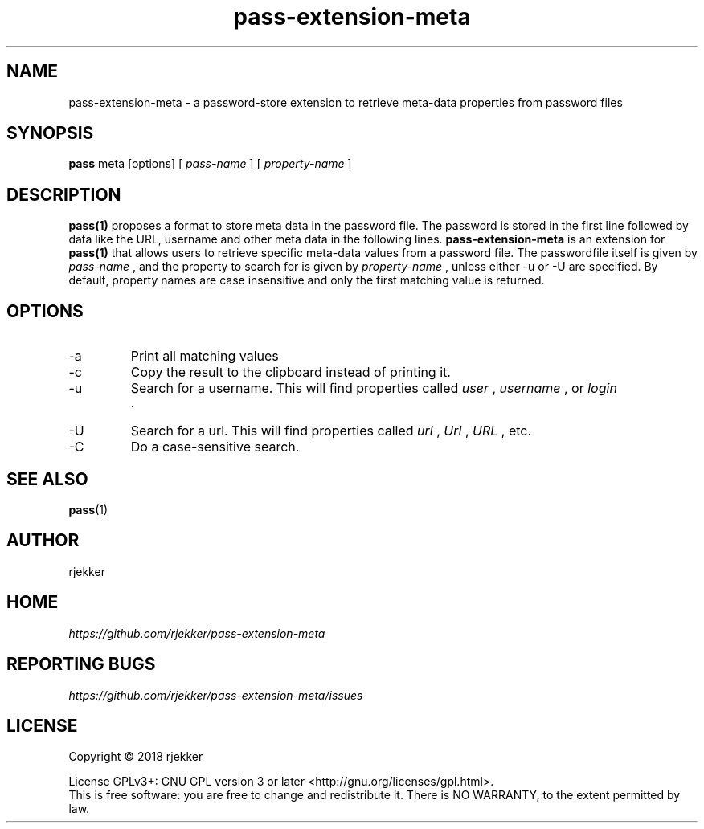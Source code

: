 .TH pass-extension-meta 1 "2018 October 29" "Version 1.0.0" "User Commands"

.SH NAME
pass-extension-meta - a password-store extension to retrieve meta-data properties from password files

.SH SYNOPSIS
.B pass
meta
[options]
[
.I pass-name
]
[
.I property-name
]
.br

.SH DESCRIPTION

.BR pass(1)
proposes a format to store meta data in the password file.  The
password is stored in the first line followed by data like the URL,
username and other meta data in the following lines.
.B pass-extension-meta
is an extension for  
.BR pass(1)
that allows users to retrieve specific meta-data values from a
password file. The passwordfile itself is given by
.I pass-name
, and the property to search for is given by
.I property-name
, unless either -u or -U are specified. By default, property names are case
insensitive and only the first matching value is returned.


.SH OPTIONS
.IP -a
Print all matching values
.IP -c
Copy the result to the clipboard instead of printing it.
.IP -u
Search for a username. This will find properties called
.I user
,
.I username
, or
.I login
 .

.IP -U
Search for a url. This will find properties called
.I url
,
.I Url
, 
.I URL
, etc.

.IP -C
Do a case-sensitive search.

.SH SEE ALSO
.BR pass (1)

.SH AUTHOR
rjekker


.SH HOME
.I https://github.com/rjekker/pass-extension-meta


.SH REPORTING BUGS
.I https://github.com/rjekker/pass-extension-meta/issues

.SH LICENSE
Copyright \(co 2018 rjekker
.PP
License GPLv3+: GNU GPL version 3 or later <http://gnu.org/licenses/gpl.html>.
.br
This is free software: you are free to change and redistribute it. There is NO WARRANTY, to the extent permitted by law.
